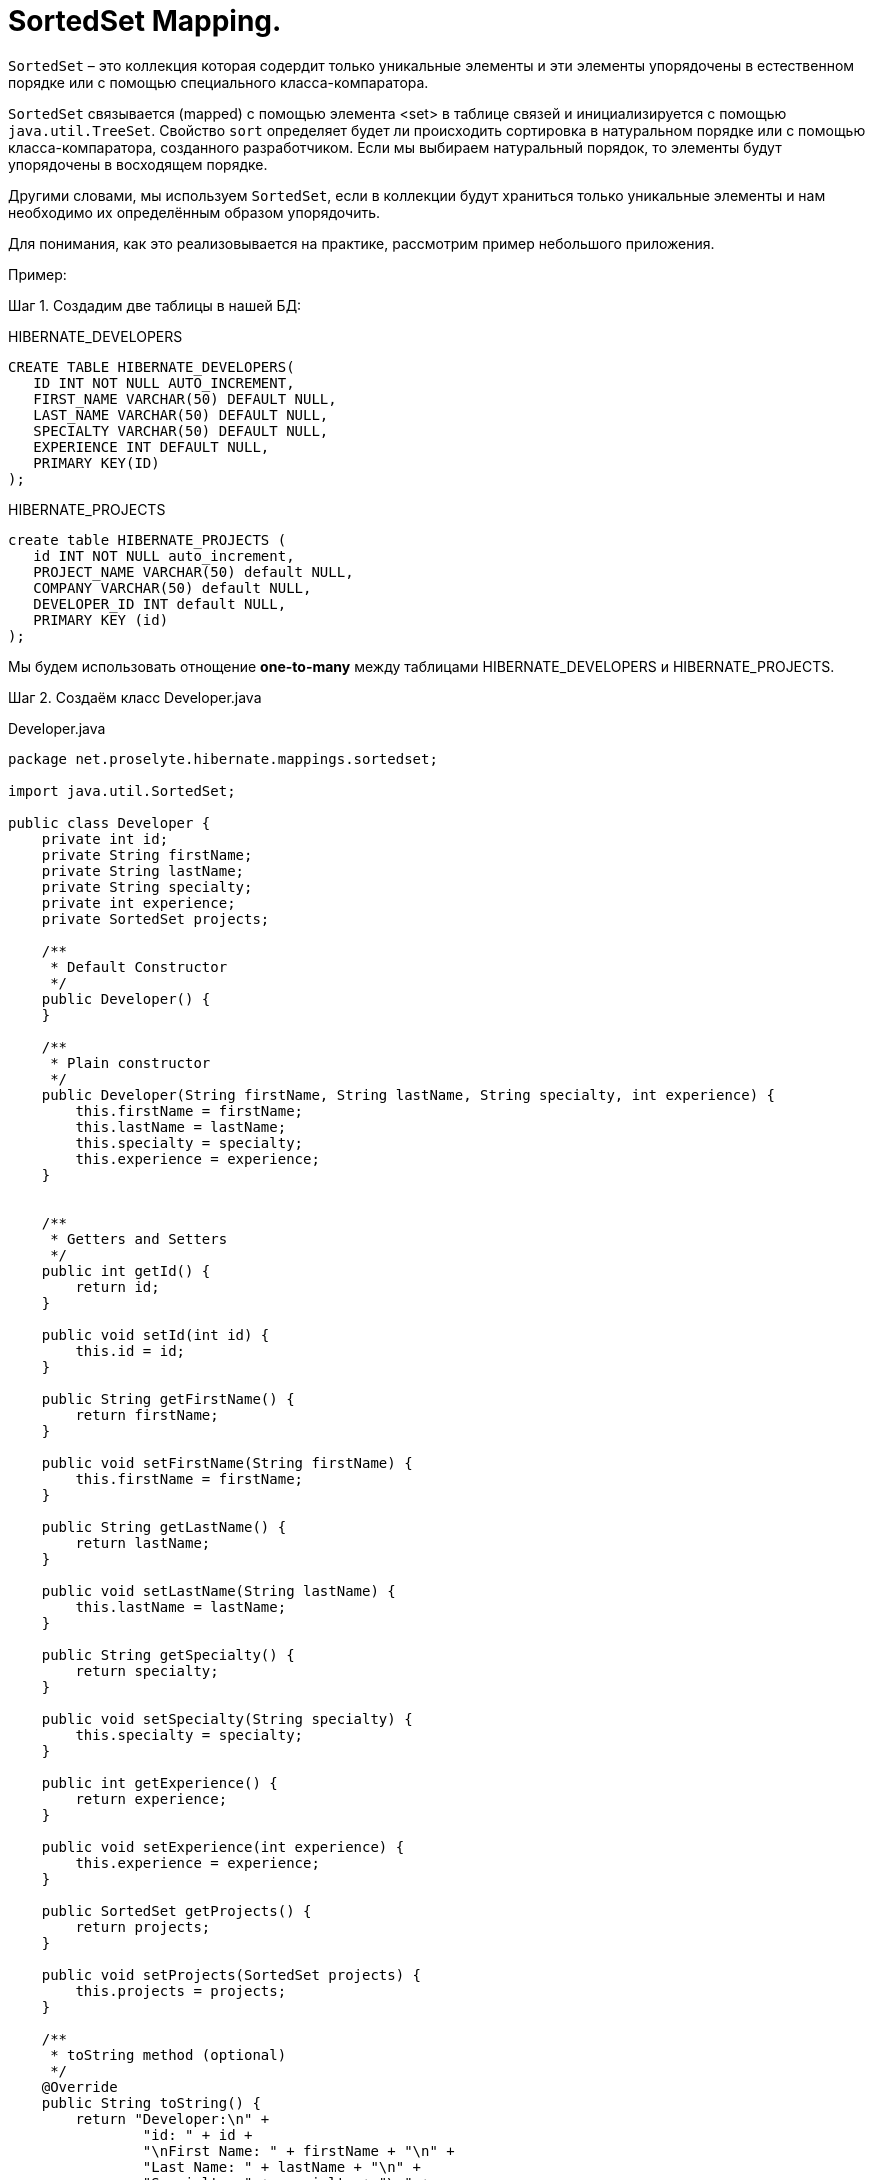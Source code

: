 = SortedSet Mapping.
:source-highlighter: prettify

`SortedSet` – это коллекция которая содердит только уникальные элементы и эти элементы упорядочены в естественном порядке или с помощью специального класса-компаратора.

`SortedSet` связывается (mapped) с помощью элемента <set> в таблице связей и инициализируется с помощью `java.util.TreeSet`. 
Свойство `sort` определяет будет ли происходить сортировка в натуральном порядке или с помощью класса-компаратора, созданного разработчиком. 
Если мы выбираем натуральный порядок, то элементы будут упорядочены в восходящем порядке.

Другими словами, мы используем `SortedSet`, если в коллекции будут храниться только уникальные элементы и нам необходимо их определённым образом упорядочить.

Для понимания, как это реализовывается на практике, рассмотрим пример небольшого приложения.

Пример:

Шаг 1. Создадим две таблицы в нашей БД:

.HIBERNATE_DEVELOPERS

----
CREATE TABLE HIBERNATE_DEVELOPERS(
   ID INT NOT NULL AUTO_INCREMENT,
   FIRST_NAME VARCHAR(50) DEFAULT NULL,
   LAST_NAME VARCHAR(50) DEFAULT NULL,
   SPECIALTY VARCHAR(50) DEFAULT NULL,
   EXPERIENCE INT DEFAULT NULL,
   PRIMARY KEY(ID)
);
----

.HIBERNATE_PROJECTS

----
create table HIBERNATE_PROJECTS (
   id INT NOT NULL auto_increment,
   PROJECT_NAME VARCHAR(50) default NULL,
   COMPANY VARCHAR(50) default NULL,
   DEVELOPER_ID INT default NULL,
   PRIMARY KEY (id)
);
----

Мы будем использовать отнощение *one-to-many* между таблицами HIBERNATE_DEVELOPERS и HIBERNATE_PROJECTS.

Шаг 2. Создаём класс Developer.java

.Developer.java

[source, java]
----
package net.proselyte.hibernate.mappings.sortedset;

import java.util.SortedSet;

public class Developer {
    private int id;
    private String firstName;
    private String lastName;
    private String specialty;
    private int experience;
    private SortedSet projects;

    /**
     * Default Constructor
     */
    public Developer() {
    }

    /**
     * Plain constructor
     */
    public Developer(String firstName, String lastName, String specialty, int experience) {
        this.firstName = firstName;
        this.lastName = lastName;
        this.specialty = specialty;
        this.experience = experience;
    }


    /**
     * Getters and Setters
     */
    public int getId() {
        return id;
    }

    public void setId(int id) {
        this.id = id;
    }

    public String getFirstName() {
        return firstName;
    }

    public void setFirstName(String firstName) {
        this.firstName = firstName;
    }

    public String getLastName() {
        return lastName;
    }

    public void setLastName(String lastName) {
        this.lastName = lastName;
    }

    public String getSpecialty() {
        return specialty;
    }

    public void setSpecialty(String specialty) {
        this.specialty = specialty;
    }

    public int getExperience() {
        return experience;
    }

    public void setExperience(int experience) {
        this.experience = experience;
    }

    public SortedSet getProjects() {
        return projects;
    }

    public void setProjects(SortedSet projects) {
        this.projects = projects;
    }

    /**
     * toString method (optional)
     */
    @Override
    public String toString() {
        return "Developer:\n" +
                "id: " + id +
                "\nFirst Name: " + firstName + "\n" +
                "Last Name: " + lastName + "\n" +
                "Specialty: " + specialty + "\n" +
                "Experience: " + experience + "\n";
    }
}
----

Шаг 3. Создём класс Project.java

.Project.java

[source, java]
----
package net.proselyte.hibernate.mappings.sortedset;

public class Project implements Comparable {
    private int id;
    private String projectName;
    private String companyName;

    /**
     * Constructors
     */
    public Project() {
    }

    public Project(String projectName, String companyName) {
        this.projectName = projectName;
        this.companyName = companyName;
    }


    /**
     * Getters and Setters
     */
    public int getId() {
        return id;
    }

    public void setId(int id) {
        this.id = id;
    }

    public String getProjectName() {
        return projectName;
    }

    public void setProjectName(String projectName) {
        this.projectName = projectName;
    }

    public String getCompanyName() {
        return companyName;
    }


    public void setCompanyName(String companyName) {
        this.companyName = companyName;
    }

    public int compareTo(Project that) {
        final int BEFORE = -1;
        final int AFTER = 1;

        if (that == null) {
            return BEFORE;
        }

        Comparable thisProject = this.getProjectName();
        Comparable thatProject = that.getProjectName();

        if (thisProject == null) {
            return AFTER;
        } else if (thatProject == null) {
            return BEFORE;
        } else {
            return thisProject.compareTo(thatProject);
        }
    }

    @Override
    public String toString() {
        return "Project:\n" +
                "id: " + id +
                "\nProject Name: " + projectName +
                "\nCompany Name: " + companyName + "\n";
    }
}

----

Шаг 4. Создаём класс-компаратор ProjectsComparator.java

.ProjectsComparator.java

[source, java]
----
package net.proselyte.hibernate.mappings.sortedset;

import java.util.Comparator;

public class ProjectsComparator implements Comparator {
    @Override
    public int compare(Project o1, Project o2) {
        final int BEFORE = -1;
        final int AFTER = 1;

        if (o2 == null) {
            return BEFORE * -1;
        }

        Comparable thisProject = o1.getProjectName();
        Comparable thatProject = o2.getProjectName();

        if (thisProject == null) {
            return AFTER * 1;
        } else if (thatProject == null) {
            return BEFORE * -1;
        } else {
            return thisProject.compareTo(thatProject) * -1;
        }
    }
}
----

Шаг 5. Создаём конфигурационный файл hibernate.cfg.xml

.hibernate.cfg.xml

[source, xml]
----
<?xml version="1.0" encoding="utf-8"?>
<!DOCTYPE hibernate-configuration SYSTEM
        "http://www.hibernate.org/dtd/hibernate-configuration-3.0.dtd">

<hibernate-configuration>
    <session-factory>
        <property name="hibernate.dialect">
            org.hibernate.dialect.MySQLDialect
        </property>
        <property name="hibernate.connection.driver_class">
            com.mysql.jdbc.Driver
        </property>

        <!-- Assume PROSELYTE_TUTORIAL is the database name -->
        <property name="hibernate.connection.url">
            jdbc:mysql://localhost/ИМЯ ВАШЕЙ БАЗЫ ДАННЫХ
        </property>
        <property name="hibernate.connection.username">
            ВАШЕ ИМЯ ПОЛЬЗОВАТЕЛЯ
        </property>
        <property name="hibernate.connection.password">
            ВАШ ПАРОЛЬ
        </property>

        <!-- List of XML mapping files -->
        <mapping resource="Developer.hbm.xml"/>

    </session-factory>
</hibernate-configuration>
----

Шаг 6. Создаём конфигурационный файл Developer.hbm.xml

.Developer.hbm.xml

[source, xml]
----
<?xml version="1.0" encoding="utf-8"?>
<!DOCTYPE hibernate-mapping PUBLIC
        "-//Hibernate/Hibernate Mapping DTD//EN"
        "http://www.hibernate.org/dtd/hibernate-mapping-3.0.dtd">

<hibernate-mapping>
    <class name="net.proselyte.hibernate.mappings.sortedset.Developer" table="HIBERNATE_DEVELOPERS">
        <meta attribute="class-description">
            This class contains the developer's detail.
        </meta>
        <id name="id" type="int" column="ID">
            <generator class="native"/>
        </id>
        <set name="projects" cascade="all" sort="net.proselyte.hibernate.mappings.sortedset.ProjectsComparator">
            <key column="DEVELOPER_ID"/>
            <one-to-many class="net.proselyte.hibernate.mappings.sortedset.Project"/>
        </set>
        <property name="firstName" column="FIRST_NAME" type="string"/>
        <property name="lastName" column="LAST_NAME" type="string"/>
        <property name="specialty" column="SPECIALTY" type="string"/>
        <property name="experience" column="EXPERIENCE" type="int"/>
    </class>

    <class name="net.proselyte.hibernate.mappings.sortedset.Project" table="HIBERNATE_PROJECTS">
        <meta attribute="class-description">
            This class contains the projects records.
        </meta>
        <id name="id" type="int" column="id">
            <generator class="native"/>
        </id>
        <property name="projectName" column="PROJECT_NAME" type="string"/>
        <property name="companyName" column="COMPANY" type="string"/>
    </class>
</hibernate-mapping>
----

Шаг 7. Создаём и запускаем класс DeveloperRunner.java

.DeveloperRunner.java

[source, java]
----
package net.proselyte.hibernate.mappings.sortedset;

import org.hibernate.Session;
import org.hibernate.SessionFactory;
import org.hibernate.Transaction;
import org.hibernate.cfg.Configuration;

import java.util.HashSet;
import java.util.List;
import java.util.SortedSet;
import java.util.TreeSet;

public class DeveloperRunner {
    private static SessionFactory sessionFactory;

    public static void main(String[] args) {
        sessionFactory = new Configuration().configure().buildSessionFactory();

        DeveloperRunner developerRunner = new DeveloperRunner();

        System.out.println("Creating the set of projects.");
        TreeSet projects1 = new TreeSet();
        projects1.add(new Project("Proselyte Tutorial", "proselyte.net"));
        projects1.add(new Project("SkybleLib", "SkybleSoft"));

        TreeSet projects2 = new TreeSet();
        projects2.add(new Project("Some Project", "Some Company"));
        projects2.add(new Project("One more Project", "One more Company"));

        System.out.println("Adding developer's records to the DB");

        developerRunner.addDeveloper("Proselyte", "Developer", "Java Developer", 2, projects1);
        developerRunner.addDeveloper("Peter", "UI", "UI Developer", 4, projects2);

        System.out.println("List of developers");
        developerRunner.listDevelopers();

        System.out.println("===================================");
        System.out.println("Updating Proselyte");
        developerRunner.updateDeveloper(35, 3);

        System.out.println("Final list of developers");

        developerRunner.listDevelopers();
        System.out.println("===================================");
        sessionFactory.close();
    }

    public void addDeveloper(String firstName, String lastName, String specialty, int experience, SortedSet projects) {
        Session session = sessionFactory.openSession();
        Transaction transaction = null;

        transaction = session.beginTransaction();
        Developer developer = new Developer(firstName, lastName, specialty, experience);
        developer.setProjects(projects);
        session.save(developer);
        transaction.commit();
        session.close();
    }

    public void listDevelopers() {
        Session session = sessionFactory.openSession();
        Transaction transaction = null;

        transaction = session.beginTransaction();
        List developers = session.createQuery("FROM Developer").list();
        for (Developer developer : developers) {
            System.out.println(developer);
            SortedSet projects = developer.getProjects();
            for (Project project : projects) {
                System.out.println(project);
            }
            System.out.println("\n================\n");
        }
        session.close();
    }

    public void updateDeveloper(int developerId, int experience) {
        Session session = sessionFactory.openSession();
        Transaction transaction = null;

        transaction = session.beginTransaction();
        Developer developer = (Developer) session.get(Developer.class, developerId);
        developer.setExperience(experience);
        session.update(developer);
        transaction.commit();
        session.close();
    }

    public void removeDeveloper(int developerId) {
        Session session = sessionFactory.openSession();
        Transaction transaction = null;

        transaction = session.beginTransaction();
        Developer developer = (Developer) session.get(Developer.class, developerId);
        session.delete(developer);
        transaction.commit();
        session.close();
    }
}
----

Если всё было сделано верно, то в результате мы получим следующее:

----
/usr/lib/jvm/java-8-oracle/bin/java -Didea.launcher.port=7532 -Didea.launcher.bin.path=/home/proselyte/Programming/Soft/IntellijIdea/bin -Dfile.encoding=UTF-8 -classpath /usr/lib/jvm/java-8-oracle/jre/lib/management-agent.jar:/usr/lib/jvm/java-8-oracle/jre/lib/plugin.jar:/usr/lib/jvm/java-8-oracle/jre/lib/rt.jar:/usr/lib/jvm/java-8-oracle/jre/lib/jsse.jar:/usr/lib/jvm/java-8-oracle/jre/lib/charsets.jar:/usr/lib/jvm/java-8-oracle/jre/lib/jce.jar:/usr/lib/jvm/java-8-oracle/jre/lib/resources.jar:/usr/lib/jvm/java-8-oracle/jre/lib/deploy.jar:/usr/lib/jvm/java-8-oracle/jre/lib/jfxswt.jar:/usr/lib/jvm/java-8-oracle/jre/lib/javaws.jar:/usr/lib/jvm/java-8-oracle/jre/lib/jfr.jar:/usr/lib/jvm/java-8-oracle/jre/lib/ext/dnsns.jar:/usr/lib/jvm/java-8-oracle/jre/lib/ext/sunpkcs11.jar:/usr/lib/jvm/java-8-oracle/jre/lib/ext/sunec.jar:/usr/lib/jvm/java-8-oracle/jre/lib/ext/sunjce_provider.jar:/usr/lib/jvm/java-8-oracle/jre/lib/ext/jaccess.jar:/usr/lib/jvm/java-8-oracle/jre/lib/ext/nashorn.jar:/usr/lib/jvm/java-8-oracle/jre/lib/ext/localedata.jar:/usr/lib/jvm/java-8-oracle/jre/lib/ext/zipfs.jar:/usr/lib/jvm/java-8-oracle/jre/lib/ext/cldrdata.jar:/usr/lib/jvm/java-8-oracle/jre/lib/ext/jfxrt.jar:/home/proselyte/Programming/IdeaProjects/ProselyteTutorials/Hibernate/target/classes:/home/proselyte/.m2/repository/org/springframework/spring-core/4.1.1.RELEASE/spring-core-4.1.1.RELEASE.jar:/home/proselyte/.m2/repository/commons-logging/commons-logging/1.1.3/commons-logging-1.1.3.jar:/home/proselyte/.m2/repository/org/springframework/spring-web/4.1.1.RELEASE/spring-web-4.1.1.RELEASE.jar:/home/proselyte/.m2/repository/org/springframework/spring-aop/4.1.1.RELEASE/spring-aop-4.1.1.RELEASE.jar:/home/proselyte/.m2/repository/aopalliance/aopalliance/1.0/aopalliance-1.0.jar:/home/proselyte/.m2/repository/org/springframework/spring-beans/4.1.1.RELEASE/spring-beans-4.1.1.RELEASE.jar:/home/proselyte/.m2/repository/org/springframework/spring-context/4.1.1.RELEASE/spring-context-4.1.1.RELEASE.jar:/home/proselyte/.m2/repository/javax/servlet/servlet-api/2.5/servlet-api-2.5.jar:/home/proselyte/.m2/repository/org/springframework/spring-webmvc/4.1.1.RELEASE/spring-webmvc-4.1.1.RELEASE.jar:/home/proselyte/.m2/repository/org/springframework/spring-expression/4.1.1.RELEASE/spring-expression-4.1.1.RELEASE.jar:/home/proselyte/.m2/repository/org/springframework/integration/spring-integration-file/4.2.1.RELEASE/spring-integration-file-4.2.1.RELEASE.jar:/home/proselyte/.m2/repository/org/springframework/integration/spring-integration-core/4.2.1.RELEASE/spring-integration-core-4.2.1.RELEASE.jar:/home/proselyte/.m2/repository/org/springframework/spring-messaging/4.2.2.RELEASE/spring-messaging-4.2.2.RELEASE.jar:/home/proselyte/.m2/repository/org/springframework/retry/spring-retry/1.1.2.RELEASE/spring-retry-1.1.2.RELEASE.jar:/home/proselyte/.m2/repository/org/springframework/spring-tx/4.2.2.RELEASE/spring-tx-4.2.2.RELEASE.jar:/home/proselyte/.m2/repository/commons-io/commons-io/2.4/commons-io-2.4.jar:/home/proselyte/.m2/repository/org/hibernate/hibernate-core/5.0.7.Final/hibernate-core-5.0.7.Final.jar:/home/proselyte/.m2/repository/org/jboss/logging/jboss-logging/3.3.0.Final/jboss-logging-3.3.0.Final.jar:/home/proselyte/.m2/repository/org/hibernate/javax/persistence/hibernate-jpa-2.1-api/1.0.0.Final/hibernate-jpa-2.1-api-1.0.0.Final.jar:/home/proselyte/.m2/repository/org/javassist/javassist/3.18.1-GA/javassist-3.18.1-GA.jar:/home/proselyte/.m2/repository/antlr/antlr/2.7.7/antlr-2.7.7.jar:/home/proselyte/.m2/repository/org/apache/geronimo/specs/geronimo-jta_1.1_spec/1.1.1/geronimo-jta_1.1_spec-1.1.1.jar:/home/proselyte/.m2/repository/org/jboss/jandex/2.0.0.Final/jandex-2.0.0.Final.jar:/home/proselyte/.m2/repository/dom4j/dom4j/1.6.1/dom4j-1.6.1.jar:/home/proselyte/.m2/repository/xml-apis/xml-apis/1.0.b2/xml-apis-1.0.b2.jar:/home/proselyte/.m2/repository/org/hibernate/common/hibernate-commons-annotations/5.0.1.Final/hibernate-commons-annotations-5.0.1.Final.jar:/home/proselyte/.m2/repository/mysql/mysql-connector-java/5.1.38/mysql-connector-java-5.1.38.jar:/home/proselyte/Programming/Soft/IntellijIdea/lib/idea_rt.jar com.intellij.rt.execution.application.AppMain net.proselyte.hibernate.mappings.sortedset.DeveloperRunner
Feb 18, 2016 10:01:13 PM org.hibernate.Version logVersion
INFO: HHH000412: Hibernate Core {5.0.7.Final}
Feb 18, 2016 10:01:13 PM org.hibernate.cfg.Environment 
INFO: HHH000206: hibernate.properties not found
Feb 18, 2016 10:01:13 PM org.hibernate.cfg.Environment buildBytecodeProvider
INFO: HHH000021: Bytecode provider name : javassist
Feb 18, 2016 10:01:13 PM org.hibernate.annotations.common.reflection.java.JavaReflectionManager 
INFO: HCANN000001: Hibernate Commons Annotations {5.0.1.Final}
Feb 18, 2016 10:01:15 PM org.hibernate.engine.jdbc.connections.internal.DriverManagerConnectionProviderImpl configure
WARN: HHH10001002: Using Hibernate built-in connection pool (not for production use!)
Feb 18, 2016 10:01:15 PM org.hibernate.engine.jdbc.connections.internal.DriverManagerConnectionProviderImpl buildCreator
INFO: HHH10001005: using driver [com.mysql.jdbc.Driver] at URL [jdbc:mysql://localhost/PROSELYTE_TUTORIAL]
Feb 18, 2016 10:01:15 PM org.hibernate.engine.jdbc.connections.internal.DriverManagerConnectionProviderImpl buildCreator
INFO: HHH10001001: Connection properties: {user=root, password=****}
Feb 18, 2016 10:01:15 PM org.hibernate.engine.jdbc.connections.internal.DriverManagerConnectionProviderImpl buildCreator
INFO: HHH10001003: Autocommit mode: false
Feb 18, 2016 10:01:15 PM org.hibernate.engine.jdbc.connections.internal.PooledConnections 
INFO: HHH000115: Hibernate connection pool size: 20 (min=1)
Thu Feb 18 22:01:15 EET 2016 WARN: Establishing SSL connection without server's identity verification is not recommended. According to MySQL 5.5.45+, 5.6.26+ and 5.7.6+ requirements SSL connection must be established by default if explicit option isn't set. For compliance with existing applications not using SSL the verifyServerCertificate property is set to 'false'. You need either to explicitly disable SSL by setting useSSL=false, or set useSSL=true and provide truststore for server certificate verification.
Feb 18, 2016 10:01:15 PM org.hibernate.dialect.Dialect 
INFO: HHH000400: Using dialect: org.hibernate.dialect.MySQLDialect
Creating the set of projects.
Adding developer's records to the DB
List of developers
Feb 18, 2016 10:01:16 PM org.hibernate.hql.internal.QueryTranslatorFactoryInitiator initiateService
INFO: HHH000397: Using ASTQueryTranslatorFactory
Developer:
id: 35
First Name: Proselyte
Last Name: Developer
Specialty: Java Developer
Experience: 2

Project:
id: 46
Project Name: SkybleLib
Company Name: SkybleSoft

Project:
id: 45
Project Name: Proselyte Tutorial
Company Name: proselyte.net


================

Developer:
id: 36
First Name: Peter
Last Name: UI
Specialty: UI Developer
Experience: 4

Project:
id: 48
Project Name: Some Project
Company Name: Some Company

Project:
id: 47
Project Name: One more Project
Company Name: One more Company


================

===================================
Updating Proselyte
Final list of developers
Developer:
id: 35
First Name: Proselyte
Last Name: Developer
Specialty: Java Developer
Experience: 3

Project:
id: 46
Project Name: SkybleLib
Company Name: SkybleSoft

Project:
id: 45
Project Name: Proselyte Tutorial
Company Name: proselyte.net


================

Developer:
id: 36
First Name: Peter
Last Name: UI
Specialty: UI Developer
Experience: 4

Project:
id: 48
Project Name: Some Project
Company Name: Some Company

Project:
id: 47
Project Name: One more Project
Company Name: One more Company


================

===================================
Feb 18, 2016 10:01:16 PM org.hibernate.engine.jdbc.connections.internal.DriverManagerConnectionProviderImpl stop
INFO: HHH10001008: Cleaning up connection pool [jdbc:mysql://localhost/PROSELYTE_TUTORIAL]
----

